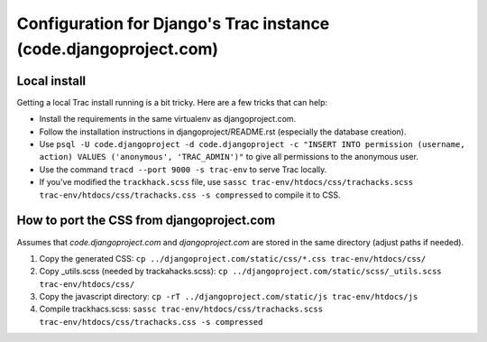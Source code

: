 Configuration for Django's Trac instance (code.djangoproject.com)
=================================================================

Local install
-------------

Getting a local Trac install running is a bit tricky. Here are a few tricks
that can help:

* Install the requirements in the same virtualenv as djangoproject.com.
* Follow the installation instructions in djangoproject/README.rst (especially
  the database creation).
* Use ``psql -U code.djangoproject -d code.djangoproject -c "INSERT INTO permission (username, action) VALUES ('anonymous', 'TRAC_ADMIN')"``
  to give all permissions to the anonymous user.
* Use the command ``tracd --port 9000 -s trac-env`` to serve Trac locally.
* If you've modified the ``trackhack.scss`` file, use
  ``sassc trac-env/htdocs/css/trachacks.scss trac-env/htdocs/css/trachacks.css -s compressed``
  to compile it to CSS.

How to port the CSS from djangoproject.com
------------------------------------------

Assumes that `code.djangoproject.com` and `djangoproject.com` are stored in the
same directory (adjust paths if needed).

1. Copy the generated CSS:
   ``cp ../djangoproject.com/static/css/*.css trac-env/htdocs/css/``
2. Copy _utils.scss (needed by trackahacks.scss):
   ``cp ../djangoproject.com/static/scss/_utils.scss trac-env/htdocs/css/``
3. Copy the javascript directory:
   ``cp -rT ../djangoproject.com/static/js trac-env/htdocs/js``
4. Compile trackhacs.scss:
   ``sassc trac-env/htdocs/css/trachacks.scss trac-env/htdocs/css/trachacks.css -s compressed``
